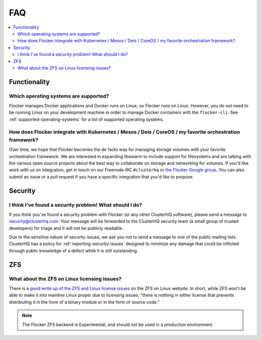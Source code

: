 .. _faqs:

FAQ
===

.. contents::
    :local:
    :backlinks: none

Functionality
~~~~~~~~~~~~~

Which operating systems are supported?
**************************************

Flocker manages Docker applications and Docker runs on Linux, so Flocker runs on Linux.
However, you do not need to be running Linux on your development machine in order to manage Docker containers with the ``flocker-cli``.
See :ref:`supported-operating-systems` for a list of supported operating systems.

How does Flocker integrate with Kubernetes / Mesos / Deis / CoreOS / my favorite orchestration framework?
****************************************************************************************************************

.. spelling::

   de
   facto

Over time, we hope that Flocker becomes the de facto way for managing storage volumes with your favorite orchestration framework.
We are interested in expanding libswarm to include support for filesystems and are talking with the various open source projects about the best way to collaborate on storage and networking for volumes.
If you'd like work with us on integration, get in touch on our Freenode IRC ``#clusterhq`` or `the Flocker Google group`_.
You can also submit an issue or a pull request if you have a specific integration that you'd like to propose.

Security
~~~~~~~~

I think I've found a security problem! What should I do?
********************************************************

If you think you've found a security problem with Flocker (or any other ClusterHQ software), please send a message to security@clusterhq.com.
Your message will be forwarded to the ClusterHQ security team (a small group of trusted developers) for triage and it will not be publicly readable.

Due to the sensitive nature of security issues, we ask you not to send a message to one of the public mailing lists.
ClusterHQ has a policy for :ref:`reporting-security-issues` designed to minimize any damage that could be inflicted through public knowledge of a defect while it is still outstanding.

ZFS
~~~

What about the ZFS on Linux licensing issues?
*********************************************

There is a `good write up of the ZFS and Linux license issues`_ on the ZFS on Linux website.
In short, while ZFS won't be able to make it into mainline Linux proper due to licensing issues, "there is nothing in either license that prevents distributing it in the form of a binary module or in the form of source code."

.. note:: The Flocker ZFS backend is Experimental, and should not be used in a production environment.

.. _good write up of the ZFS and Linux license issues: http://zfsonlinux.org/faq.html#WhatAboutTheLicensingIssue
.. _the Flocker Google group: https://groups.google.com/forum/#!forum/flocker-users
